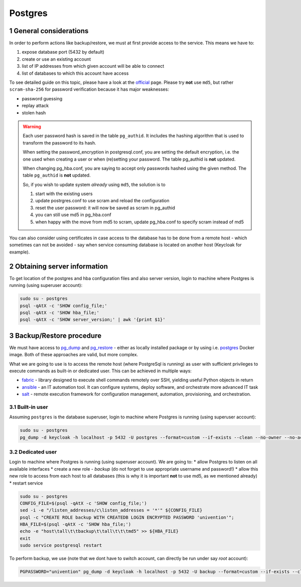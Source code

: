 .. sectnum::

Postgres
========

General considerations
-----------------------------------

In order to perform actions like backup/restore, we must at first provide access to the service. This means we have to:

#. expose database port (5432 by default)
#. create or use an existing account
#. list of IP addresses from which given account will be able to connect
#. list of databases to which this account have access

To see detailed guide on this topic, please have a look at the `official <https://www.postgresql.org/docs/current/auth-pg-hba-conf.html>`_
page. Please try **not** use ``md5``, but rather ``scram-sha-256`` for password verification because it has major
weaknesses:

* password guessing
* replay attack
* stolen hash

.. warning::

   Each user password hash is saved in the table ``pg_authid``. It includes the hashing algorithm that is used to
   transform the password to its hash.

   When setting the password_encryption in postgresql.conf, you are setting the default encryption, i.e. the one used
   when creating a user or when (re)setting your password. The table pg_authid is **not** updated.

   When changing pg_hba.conf, you are saying to accept only passwords hashed using the given method. The table
   ``pg_authid`` is **not** updated.

   So, if you wish to update system *already* using ``md5``, the solution is to

   #. start with the existing users
   #. update postrgres.conf to use scram and reload the configuration
   #. reset the user password: it will now be saved as scram in pg_authid
   #. you can still use md5 in pg_hba.conf
   #. when happy with the move from md5 to scram, update pg_hba.conf to specify scram instead of md5

You can also consider using certificates in case access to the database has to be done from a remote host - which
sometimes can not be avoided - say when service consuming database is located on another host (Keycloak for example).

Obtaining server information
-----------------------------------

To get location of the postgres and hba configuration files and also server version, login to machine where Postgres is
running (using superuser account):

.. code-block:: bash

   sudo su - postgres
   psql -qAtX -c 'SHOW config_file;'
   psql -qAtX -c 'SHOW hba_file;'
   psql -qAtX -c 'SHOW server_version;' | awk '{print $1}'

Backup/Restore procedure
-----------------------------------

We must have access to `pg_dump <https://www.postgresql.org/docs/current/app-pgdump.html>`_ and
`pg_restore <https://www.postgresql.org/docs/current/app-pgrestore.html>`_ - either as locally installed package or by
using i.e. `postgres <https://hub.docker.com/_/postgres>`_ Docker image. Both of these approaches are valid, but more
complex.

What we are going to use is to access the remote host (where PostgreSql is running) as user with sufficient
privileges to execute commands as built-in or dedicated user. This can be achieved in multiple ways:

* `fabric <https://www.fabfile.org/>`_ - library designed to execute shell commands remotely over SSH, yielding useful
  Python objects in return
* `ansible <https://docs.ansible.com/ansible/latest/index.html>`_ - an IT automation tool. It can configure systems,
  deploy software, and orchestrate more advanced IT task
* `salt <https://gitlab.com/saltstack/open/salt>`_ - remote execution framework for configuration management,
  automation, provisioning, and orchestration.

Built-in user
+++++++++++++++++++++++++++++++++++++++++++++++++++

Assuming ``postgres`` is the database superuser, login to machine where Postgres is running (using superuser account):

.. code-block:: bash

   sudo su - postgres
   pg_dump -d keycloak -h localhost -p 5432 -U postgres --format=custom --if-exists --clean --no-owner --no-acl -f /tmp/keycloak.dump

Dedicated user
+++++++++++++++++++++++++++++++++++++++++++++++++++

Login to machine where Postgres is running (using superuser account). We are going to:
* allow Postgres to listen on all available interfaces
* create a new role - *backup* (do not forget to use appropriate username and password!)
* allow this new role to access from each host to all databases (this is why it is important **not** to use md5, as we
mentioned already)
* restart service

.. code-block:: bash

   sudo su - postgres
   CONFIG_FILE=$(psql -qAtX -c 'SHOW config_file;')
   sed -i -e "/listen_addresses/c\listen_addresses = '*'" ${CONFIG_FILE}
   psql -c "CREATE ROLE backup WITH CREATEDB LOGIN ENCRYPTED PASSWORD 'univention'";
   HBA_FILE=$(psql -qAtX -c 'SHOW hba_file;')
   echo -e "host\tall\t\tbackup\t\tall\t\t\tmd5" >> ${HBA_FILE}
   exit
   sudo service postgresql restart


To perform backup, we use (note that we dont have to switch account, can directly be run under say *root* account):

.. code-block:: bash

   PGPASSWORD="univention" pg_dump -d keycloak -h localhost -p 5432 -U backup --format=custom --if-exists --clean --no-owner --no-acl -f /tmp/keycloak.dump
